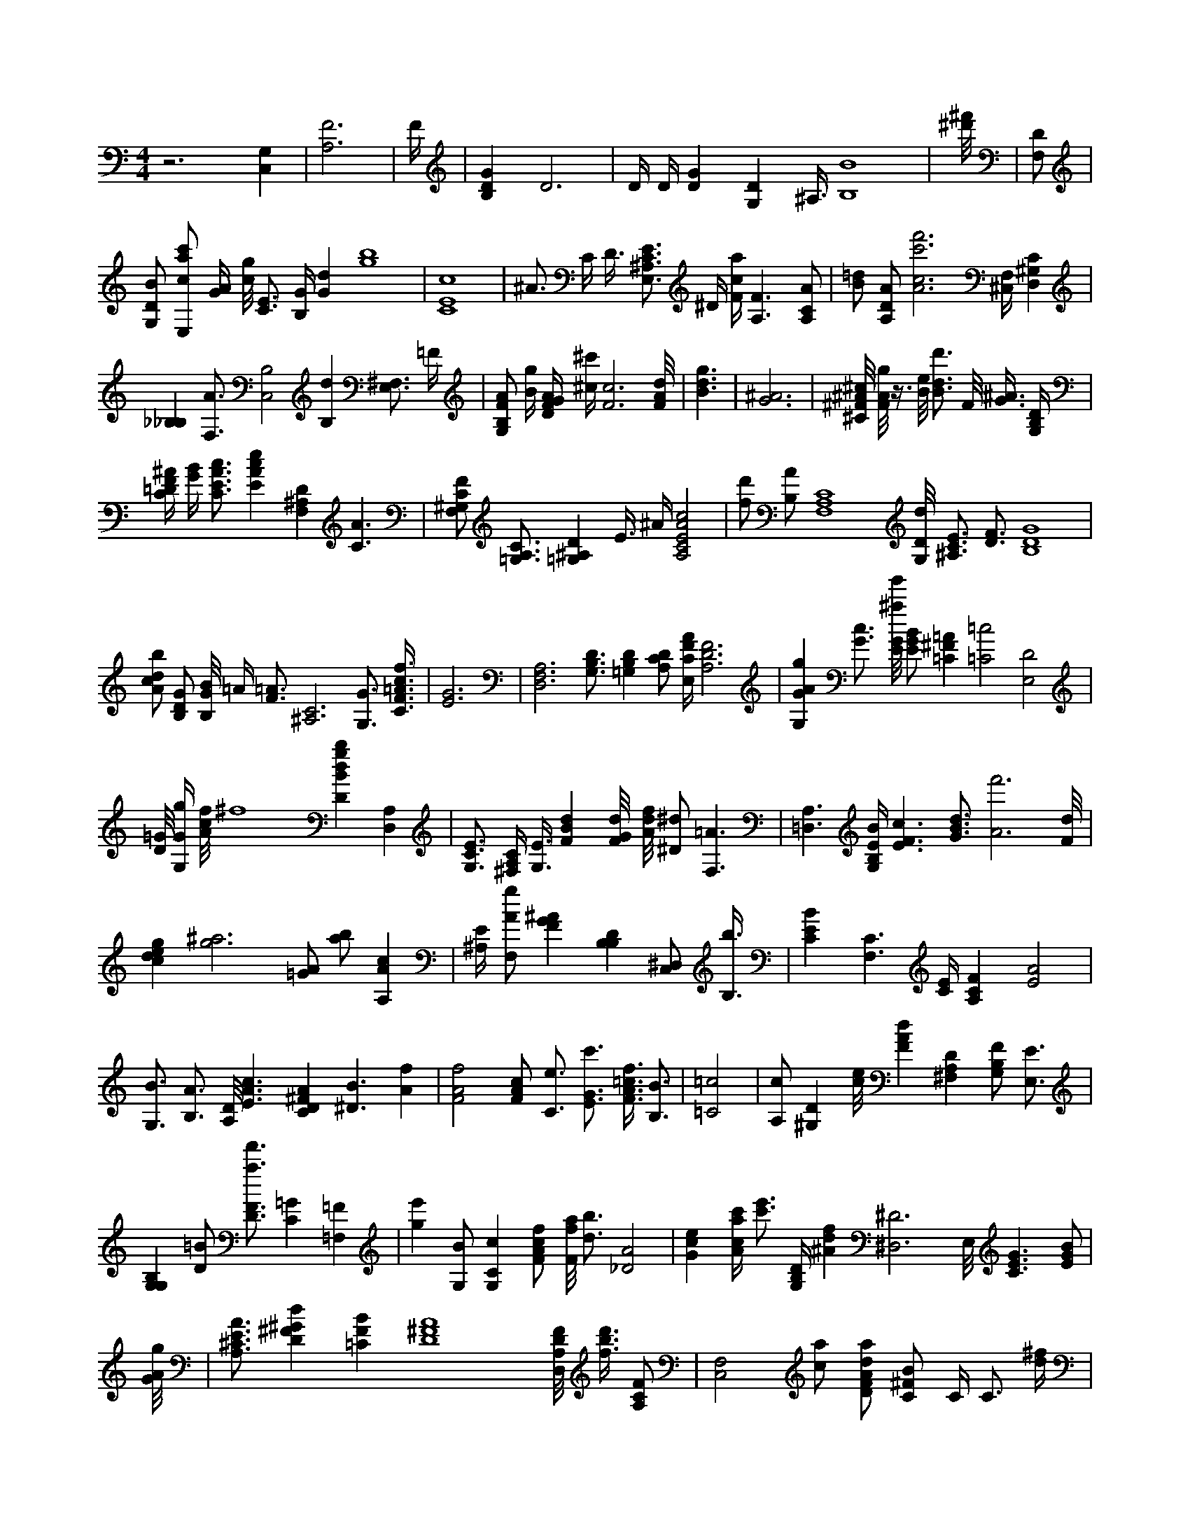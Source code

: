 X:847
L:1/4
M:4/4
K:CMaj
z3 [C,G,] | [A,3F3] | F/4 | [B,DG] D3 | D/4 D/4 [DG] [G,D] ^A,3/8 [B,4B4] | [^d'/8^f'/8] | [F,/2D/2] | [G,/2D/2B/2] [E,/2c/2a/2c'/2] [G/4A/4] [c/8g/8] [C3/4E3/4] [B,/4G/4] [Gd] [g4b4] | [C4E4c4] | ^A3/4 C/4 D3/8 [E,3/4^A,3/4C3/4E3/4] ^D/4 [F/4c/4a/4] [A,3/2F3/2] [A,/2C/2A/2] | [B/2=d/2] [A,/2D/2A/2] [A3c3f'3c'3] [^C,/4F,/4] [D,^G,C] | [_B,_B,] [F,3/4A3/4] [B,2C,2] [B,d] [E,3/4^F,3/4] =F/4 | [G,/2B,/2F/2A/2] [B/4g/4] [D/4F/4G/4A/4] [^c/4^c'/4] [F3c3] [F/8A/8d/8] | [B3/2d3/2g3/2] | [G3^A3] | [^C/8^F/8^A/8^c/8] [F/8A/8g/8] z3/8 [B/8e/8] [B3/4d3/4d'3/4] F/8 [G3/8^A3/8] [G,/4B,/4D/4] | [C/4=D/4F/4^A/4] [G/4B/4] [C3/4E3/4A3/4c3/4] [EAce] [F,^A,D] [C3/2A3/2] | [F,/2^G,/2C/2F/2] [A,3/4=G,3/4C3/4] [=G,^A,D] E3/8 ^A/4 [A,2C2E2A2c2] | [f/2d'/2] [B,/2A/2] [F,4A,4C4] [G,/8D/8d/8] [^A,3/4C3/4E3/4] [D3/4F3/4] [B,4D4G4] | [A/2c/2d/2b/2] [B,/2D/2G/2] [B,/8G/8B/8] =A/4 [F3/4=A3/4] [^A,3C3] [G,3/4G3/4] [C3/8F3/8=A3/8c3/8f3/8] | [E3G3] | [D,3F,3A,3] [G,3/4B,3/4D3/4] [=G,B,D] [A,/2C/2D/2] [E,/4C/4F/4A/4] [A,3D3F3] | [G,GAg] [G3/4c3/4] [E/8G/8^a/8g'/8] [E/2G/2B/2] [=C^F=A] [=C2=c2] [E,2D2] | [D/8=G/8] [G,/4G/4g/4] [A/8c/8f/8] ^f4 [DBdgb] [A,D,] | [G,3/4C3/4E3/4] [^F,/4A,/4C/4] [G,3/8E3/8] [FBd] [F/8G/8d/8] [A/8d/8f/8] [^D/2^d/2] [F,3/2=A3/2] | [A,3/2=D,3/2] [G,/4B,/4E/4B/4] [E3/2F3/2c3/2] [G3/4B3/4d3/4] [A3f'3] [F/8d/8] | [cdeg] [g3^a3] [=G/2A/2] [a/2b/2] [A,Ac] | [^A,/4E/4] [F,/2A/2g/2] [FG^A] [B,B,D] [C,/2^D,/2] [B,3/8b3/8] | [CEB] [F,3/2C3/2] [C/4E/4] [A,CF] [E2A2] | [G,3/4B3/4] [B,3/4A3/4] [A,/8D/8] [E3/2A3/2c3/2] [CD^FA] [^D3/2B3/2] [Af] | [F2A2f2] [F/2A/2c/2] [C3/4e3/4] [E3/4G3/4c'3/4] [F3/8A3/8=c3/8f3/8] [B,3/4B3/4] | [=C2=c2] | [A,/2c/2] [^G,D] [c/8e/8] [FAd] [^F,A,D] [G,/2B,/2F/2] [E,3/4E3/4] | [G,G,B,] [D/2=B/2] [D3/4F3/4a3/4f'3/4] [C=G] [=F,=F] | [ge'] [G,/2B/2] [G,Cc] [F/2A/2c/2f/2] [F/8f/8a/8] [d3/4b3/4] [_D2A2] | [Gce] [A/4c/4a/4c'/4] [c'3/4e'3/4] [G,/4B,/4D/4] [^Adf] [^D,3^D3] E,/8 [C3/2E3/2G3/2] [E/2G/2B/2] | [G/8A/8g/8] | [A,3/4^C3/4E3/4A3/4] [D^F^Gd] [=CFB] [D4^F4A4] [D,/8A,/8D/8F/8] [f3/8b3/8d'3/8] [A,/2C/2F/2] | [F,2C,2] [c/2a/2] [D/2F/2A/2d/2a/2] [C/2^F/2B/2] C/4 C3/4 [d/4^f/4] | [E,D,] [^da] =f/4 [A,CGc] [f4a4] [D,3/2D,3/2] | [cc'] ^d/8 [CAf] [^g/8^g'/8] [F3B3d3f3] [F3/8A3/8b3/8a'3/8] | [a3/8g'3/8] [E3/8A3/8] [E/2^c/2e/2] [A,3E3] | =B,4 [G3/4^A3/4c3/4e3/4] [A,3E,3] [E,/8A,/8C/8E/8] A3/8 [C/4E/4F/4] | [G/2B/2d/2] [E,CG] G3/8 [G,/8B,/8F/8] [D/2d/2d'/2] [E,/8A,/8C/8E/8] [C3/4D3/4F3/4] [G3/4e3/4] | [A,/8C/8] [^G,E,] [^C^Ae=a] [F,2G,2B,2] D,/8 [B,/4D/4F/4] z3/8 [D/8F/8] [A/8c/8] | [Bdd'] [G,/8A/8] [Dd] [Gg] [G,/8B/8] [F,3/8=B,3/8] | [E,3/2D3/2] [Bb] [C,3/2^A,3/2] [F,/4F/4] [=D,/8^D,/8] z/8 [A,/2E/2c/2] [G,/4B,/4E/4B/4] | [^G/8B/8e/8] F,/8 [G3d3e3g3] [cfc'] [E3/8g3/8] [B,DGd] [A,/2G/2A/2e/2] [F,/8C/8] | [_E/2_G/2] [^G,2F2c2] [A,/8C/8E/8] [A,CE] z/8 [^fc'] [^C3/8D3/8] [F,3/8C,3/8F,3/8=A,3/8] | [G,/4B,/4D/4G/4] [F/8d/8] [E,E,] [A/8c/8d/8f/8] [^D,^C] [=G,/2E/2] [e/8a/8] | [B,/4E/4] [B/8f'/8] [A,/8C/8F/8] [^F,D] [F/2^A/2d/2] [F,/8^G,/8=G/8] [^G,/2C/2] | [F/8B/8] [F/2^G/2d/2] [E3/4e3/4] [C,/2D,/2] [F,/8C/8] E/8 F,/2 G,/8 [G,3/4A,3/4D3/4G3/4] [A,B,DF] | [f3/2c'3/2] [F,/2A,/2C/2] [d^g] [G/8B/8] [^DG] [FGd] [^C/4G/4] | [F,/4F/4] [C,3/4D,3/4] [^F,3/4C3/4D3/4^F3/4] [c'a'] [=F/2^G/2] _A/4 [A,3/4^C3/4F3/4A3/4] | [G,2A,2C2E2] [c3/4d3/4f3/4a3/4] [F/4A/4c/4] [DFGB] [C,3/2C3/2] [=A3/8c3/8f3/8] | E,/8 [F/8f/8a/8] [A,/8D/8F/8A/8] [c/8d/8f/8a/8] D3/8 [F3/4=A3/4] z3/4 [B/2^a/2b/2] [c/2e/2] | [^C/4G/4] [B,/2D,/2F,/2] [b2g'2] [G,/2D/2B/2f/2g/2] [F3/4G3/4d3/4] [G,/8B,/8d/8] | [=A,^CE] [A,/2D/2F/2] [F,A,CF] [B,3/2F3/2B3/2] [D,3/8^F3/8] [A,/8C/8D/8] | [A,G] [C4E4] [B/2d/2] [D,2F2] [C3/8F3/8] | =C/8 [F,3/8=A,3/8] z [G,/2A,/2C/2] [B3/4d3/4g3/4] | [C,C,] [F,A,DG] [F,A,C] z/8 [B,3/4D3/4G3/4] [D3/8G3/8] | [D/2G/2=B/2] [E3/4A3/4c3/4] [G/8A/8c/8d/8] [A,3/4F3/4A3/4f3/4] [G,CE] [F,/8A,/8D/8F/8] [B,3/4D3/4G3/4] | [=B,G] [F,/2D/2] [E,/4E/4] E,/8 [EGBc] [G/8A/8c/8d/8] [F2d2f2] [B,EB] | [A,/8C/8F/8] [A2g'2] [F,2G,2B,2] [G^A^d] [A,/2C/2F/2] =F,2 | [C,/2c/2c'/2] [B,/2D/2G/2d/2] [A,3/4F3/4A3/4d3/4g3/4] [G,/8G,/8] [c3/8c'3/8] [=G,/2=G/2^A/2^d/2=g/2] [C,/2C/2E/2] [D4A4] | [G/2B/2d/2] [da] [A/8f/8] [f3/2a3/2] [G,/8^d/8^a/8] [A,/4C/4F/4] [C3/4E3/4A3/4] [_D/2E/2] [G,3/4^A,3/4] | [d=g] [^F3/2c3/2] =f/2 [G,/4E/4] [B,/4B/4] [B,/4D/4G/4] [F3/4G3/4A3/4d3/4] [D/8F/8] [F,4F,4] | [A,^Fc] [A/8d/8f/8] [GAcd] [A,/2C/2E/2] [D_G] _d3 ^D,/4 | [G2^a2g'2] z [C3/2G3/2c'3/2] [DG^A] [^A,/2C/2E/2] [^Fc] | [B,4D4G4] [E,A,CE] | [G,/8G/8] [^g/8^g'/8] [B,3/4B3/4] [C/4E/4] [A,/8D/8F/8] [G/8c/8e/8] [E,/4B,/4] [E,3/2G,3/2D3/2] | [G4c4e4] [=G,3/4=G3/4d3/4=g3/4] [E4A4] [B,/4B/4] [E/2^G/2d/2] [E/2G/2B/2] [^DGA] [c3/8^d3/8g3/8] [B,/4C/4E/4G/4] [F,3/8F3/8] _G,3/4 | [d/2c'/2] [^C,/2E,/2A,/2] [d/8g/8] [G,3/4A,3/4A3/4] [D/8G/8] [DFG] [c/4c'/4] A,3/8 [G,/8A,/8D/8] | [G/8A/8c/8e/8] ^C/8 [F,/8A,/8C/8F/8] [C/2E/2A/2] [G,/2B,/2D/2G/2] [F,^A,] [^c'/2^c'/2] [G,CE] | [E4G4c'4g'4] [A,/8D/8F/8] [G,/4B,/4D/4] [A,3/4A,3/4C3/4] [A,DFA] | [=C,A,] [G,/4G,/4] [F3/4^G3/4B3/4c3/4] [E,/8A,/8C/8] [G,^A,D] [G/2c/2e/2] g3/8 | z/8 [^G,^G,] [G,/8B,/8D/8G/8] [a/2c'/2] [D,F,A,] [F,/2A,/2C/2F/2] [F,/8A,/8C/8f/8a/8f'/8] [A,/8A,/8] [^a/8^c'/8] | [A4f'4] [F,/8A,/8] [F,/8C/8D/8F/8] [G,/8e/8g/8] [F,/4A,/4D/4] [g3/4b3/4] A,3/8 [=A/4c/4] | [f/2c'/2] [DGBd] [E/2A/2^c/2] [B,DGd] [A,/8D/8E/8] [A,DF] [G/4^A/4] [D3/4F3/4A3/4c3/4] | [GBdg] [=Ec] [G,/4B,/4D/4G/4] [F,3A,3C3] [C,E,G,B,] [G,/4G/4] [^A,/8^C/8] [^F,3/8=G,3/8A3/8] | [ga] [C/4E/4A/4] [D,/8A,/8D/8F/8] [E,G,CE] [=A/4c/4] [B,/8B/8] [F/2=B/2] [=D,/4^D,/4] [C,/2G,/2C/2] | [G,/8B,/8D/8G/8] [A,/2C/2F/2] [A,/8C/8F/8] [B/4d/4f/4g/4] [A,/2^F/2] [F,A,C] [=C2E2] [B,3B3] | [C,/8c/8c'/8] [eg] [C/4c/4] [G,/4B,/4D/4] [G,/8B,/8=F/8] [d'/4d'/4] [^f/8^a/8] /8 [G,/2E/2G/2] [B,/8D/8F/8G/8] g3/4 | [E,/4^G,/4D/4e/4^g/4e'/4] [C/2^F/2A/2] [=a'/8b'/8] [G,3/4A3/4] [D,/8F/8] [G3/2c3/2e3/2] [B,/8D/8] [g'/8a'/8] F,/8 [d4^f4a4] | [^Gc] [G,3/4A3/4] [E/8A/8] E,/8 [B,/4D/4F/4] [B,/2^F,/2] [c/8e/8] [D,/2A,/2C/2^F/2] [d3/8f3/8a3/8] [=D,^D,] | [D/4F/4] [B,3/4^G3/4] F/8 [D/8F/8] [^F,3/4A,3/4D3/4^F3/4] A/8 [B,3/4G3/4] [A,Adf] [A,DE] [D/8G/8] [G3/4c3/4e3/4] | [DAd] [G,2C2^D2] [F,^G,CF] ^A,3/8 [^F3/4=f3/4] [F3/8f3/8] [B,/8D/8G/8] | [C/2d/2f/2] [F,/4C/4D/4] [D,/8A,/8D/8F/8] ^G/8 [^A,F,^G,] [G,/4B,/4D/4] E3/8 [E,/8G,/8] B,3/8 [A,/2A,/2] | [F,3F,3] [B/8g/8] [A/8^c/8e/8] [C/8D/8] |B2 ^F,/4 =A/4 [F/8A/8] | [^F,3/4A,3/4D3/4] [_E_G] [G,/8B,/8D/8G/8] [C3/4E3/4] [=ad'] [G/8B/8d/8] [B,/2D/2G/2d/2] | [G3/4c3/4] [G,3/4G3/4B3/4] [^G/2d'/2] [B,/2E/2d/2] [A,/2C/2D/2] [E,/4B,/4E/4G/4] [g/8b/8d'/8] [^A,/2G,/2] | _A/2 [C,/4G,/4] [F3/4G3/4^A3/4d3/4] [G,/8B,/8] [gbd'] [D3/4E3/4G3/4] [DAB] [C/4E/4A/4] |
